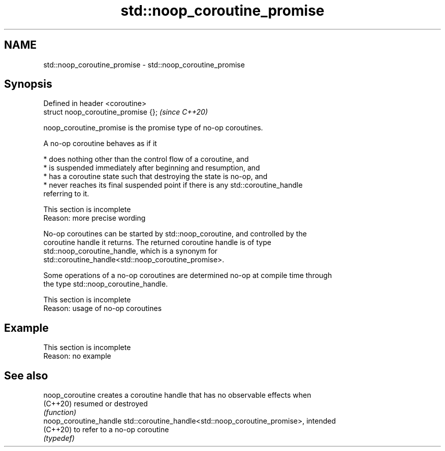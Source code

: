 .TH std::noop_coroutine_promise 3 "2022.07.31" "http://cppreference.com" "C++ Standard Libary"
.SH NAME
std::noop_coroutine_promise \- std::noop_coroutine_promise

.SH Synopsis
   Defined in header <coroutine>
   struct noop_coroutine_promise {};  \fI(since C++20)\fP

   noop_coroutine_promise is the promise type of no-op coroutines.

   A no-op coroutine behaves as if it

     * does nothing other than the control flow of a coroutine, and
     * is suspended immediately after beginning and resumption, and
     * has a coroutine state such that destroying the state is no-op, and
     * never reaches its final suspended point if there is any std::coroutine_handle
       referring to it.

    This section is incomplete
    Reason: more precise wording

   No-op coroutines can be started by std::noop_coroutine, and controlled by the
   coroutine handle it returns. The returned coroutine handle is of type
   std::noop_coroutine_handle, which is a synonym for
   std::coroutine_handle<std::noop_coroutine_promise>.

   Some operations of a no-op coroutines are determined no-op at compile time through
   the type std::noop_coroutine_handle.

    This section is incomplete
    Reason: usage of no-op coroutines

.SH Example

    This section is incomplete
    Reason: no example

.SH See also

   noop_coroutine        creates a coroutine handle that has no observable effects when
   (C++20)               resumed or destroyed
                         \fI(function)\fP
   noop_coroutine_handle std::coroutine_handle<std::noop_coroutine_promise>, intended
   (C++20)               to refer to a no-op coroutine
                         \fI(typedef)\fP
